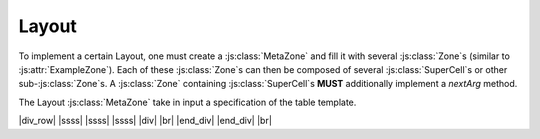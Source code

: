 
Layout
******

.. |br| raw:: html

	<br/>

.. |div| raw:: html

	<div>

.. |ssss| raw:: html
	
	&nbsp;&nbsp;&nbsp;&nbsp;&nbsp;&nbsp;&nbsp;&nbsp;

.. |div_row| raw:: html

	<div class="row" style="display: flex;">

.. |end_div| raw:: html

	</div>

To implement a certain Layout, one must create a \ :js:class:`MetaZone`\  and fill it
with several \ :js:class:`Zone`\ s (similar to \ :js:attr:`ExampleZone`\ ).
Each of these \ :js:class:`Zone`\ s can then be composed of several \ :js:class:`SuperCell`\ s or other sub-\ :js:class:`Zone`\ s.
A \ :js:class:`Zone`\  containing \ :js:class:`SuperCell`\ s **MUST** additionally implement a `nextArg` method.

.. js:autofunction:: nextArg_example

The Layout \ :js:class:`MetaZone`\  take in input a specification of the table template.

.. js:autoattribute:: spec_example

.. js:autoclass:: Table1ArgZone

.. |example_table| image:: example_table.png
	:width: 208pt
	:height: 381pt

.. centered::
	|example_table| |br|
	`Example: Standard 1-argument Layout` -- This \ :js:class:`MetaZone`\  is divided into 2 sub-zones. One for the argument (angle) and one for the entry.\ |br|\  Each of this sub-zones is then divided into several \ :js:class:`SuperCell`\ s, which are composed of several \ :js:class:`MetaCell`\ s.

.. |one_tree_image| image:: 1arg_metazone_tree.png
	:width: 490pt
	:height: 178pt

.. centered::
	|one_tree_image| |br| |br|
	`Zone tree corresponding to the 1-argument layout`

.. js:autoclass:: Table2ArgZone

.. |example_table_2| image:: example_table_2arg.png
	:width: 458pt
	:height: 241pt

.. |example_table_2_zone| image:: 2argtable_zone.png
	:width: 297pt
	:height: 164pt

.. |example_table_2_entry| image:: 2argtable_entry.png
	:width: 280pt
	:height: 82pt

|div_row|  |ssss| |example_table_2| |ssss| |ssss| |div| |example_table_2_zone| |br| |example_table_2_entry| |end_div| |end_div| |br|

.. centered::
	`Example: Standard 2-argument Layout` -- This \ :js:class:`MetaZone`\  is divided into 3 sub-zones. Two for the arguments and one for the entry.\ |br|\  Each of the argument sub-zones are then divided into several \ :js:class:`SuperCell`\ s.\ |br|\ The entry sub-zone is divided in several "line"-\ :js:class:`Zone`\ , each of them divided into \ :js:class:`SuperCell`\ s.

.. |two_tree_image| image:: 2arg_metazone_tree.png
	:width:  926pt
	:height: 251pt

.. centered::
	|two_tree_image| |br| |br|
	`Zone tree corresponding to the 2-argument layout`

.. |coordinates_image| image:: coordinates_exemple.png
	:width:  512pt
	:height: 176pt

.. centered::
	|coordinates_image| |br| |br|
	Exemple of coordinates. The selected cell has:
	|br|- \ :js:class:`CartesianCoordinates`\  : table.selectedMetaZone.grid[3][3]
	|br|- Path coordinates (i.e. zones coordinates): table.selectedMetaZone.zones[0].zones[2].zones[0].zones[1] == (entry, line #2, superCell #0, cell #1)
